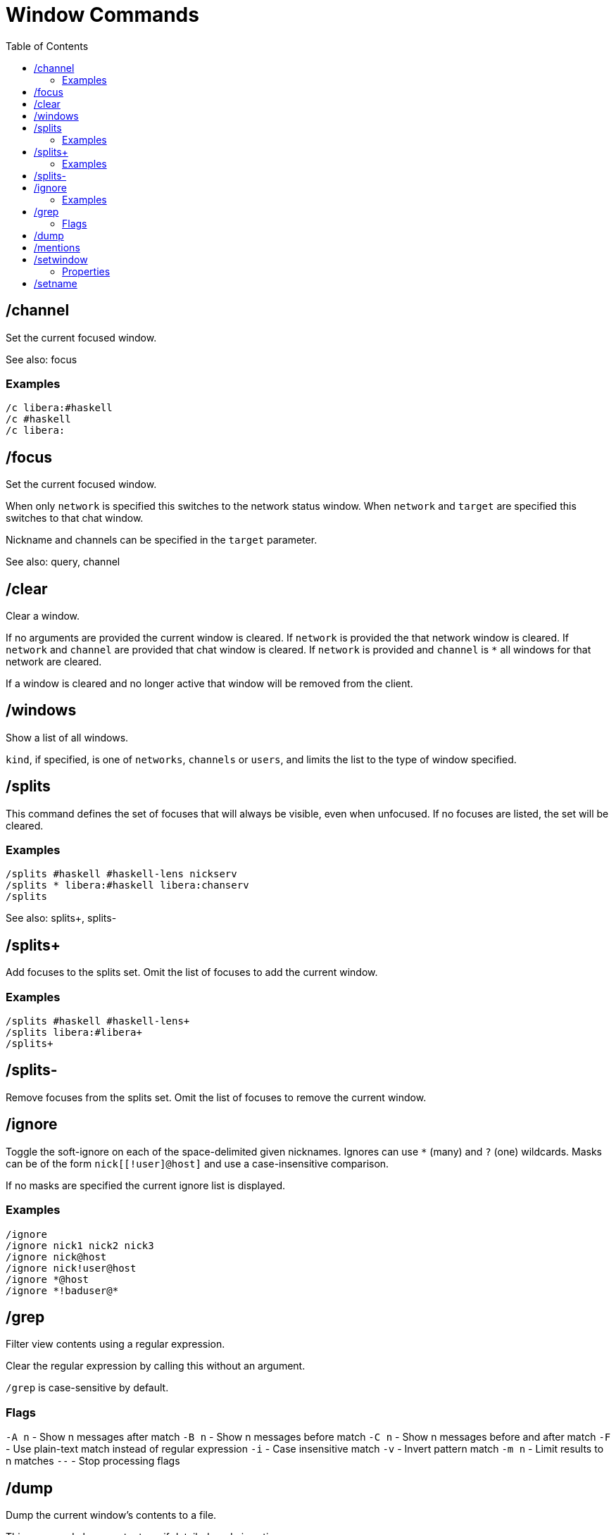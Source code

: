 = Window Commands
:toc:

== /channel

Set the current focused window.

See also: focus

=== Examples

`/c libera:#haskell` +
`/c #haskell` +
`/c libera:`

== /focus

Set the current focused window.

When only `network` is specified this switches to the network status window.
When `network` and `target` are specified this switches to that chat window.

Nickname and channels can be specified in the `target` parameter.

See also: query, channel

== /clear

Clear a window.

If no arguments are provided the current window is cleared.
If `network` is provided the that network window is cleared.
If `network` and `channel` are provided that chat window is cleared.
If `network` is provided and `channel` is `*` all windows for that network are cleared.

If a window is cleared and no longer active that window will be removed from the client.

== /windows

Show a list of all windows.

`kind`, if specified, is one of `networks`, `channels` or `users`,
and limits the list to the type of window specified.

== /splits

This command defines the set of focuses that will
always be visible, even when unfocused.
If no focuses are listed, the set will be cleared.

=== Examples

`+/splits #haskell #haskell-lens nickserv+` +
`+/splits * libera:#haskell libera:chanserv+` +
`+/splits+`

See also: splits+, splits-

== /splits+

Add focuses to the splits set.
Omit the list of focuses to add the current window.

=== Examples

`+/splits+ #haskell #haskell-lens+` +
`+/splits+ libera:#libera+` +
`+/splits++`

== /splits-

Remove focuses from the splits set.
Omit the list of focuses to remove the current window.

== /ignore

Toggle the soft-ignore on each of the space-delimited given
nicknames. Ignores can use `*` (many) and `?` (one) wildcards.
Masks can be of the form `nick[[!user]@host]`
and use a case-insensitive comparison.

If no masks are specified the current ignore list is displayed.

=== Examples

`+/ignore+` +
`+/ignore nick1 nick2 nick3+` +
`+/ignore nick@host+` +
`+/ignore nick!user@host+` +
`+/ignore *@host+` +
`+/ignore *!baduser@*+`

== /grep

Filter view contents using a regular expression.

Clear the regular expression by calling this without an argument.

`/grep` is case-sensitive by default.

=== Flags

`-A n` - Show n messages after match
`-B n` - Show n messages before match
`-C n` - Show n messages before and after match
`-F`   - Use plain-text match instead of regular expression
`-i`   - Case insensitive match
`-v`   - Invert pattern match
`-m n` - Limit results to n matches
`--`   - Stop processing flags

== /dump

Dump the current window's contents to a file.

This command always outputs as if detailed mode is active.

== /mentions

Show a list of all messages that were highlighted as important.

When using `/grep` the important messages are those matching
the regular expression instead.

== /setwindow

Set window property.

=== Properties

`louder`: Upgrades normal messages to important. +
`loud`: Uses default message importance. +
`imponly`: Downgrades normal messages to boring. +
`quiet`: Downgrades important messages to normal. +
`quieter`: Downgrades message importance one step. +
`silent`: Downgrades message importance to boring.

`show` / `hide`: Toggles if window appears in window command shortcuts.

== /setname

Set window shortcut letter. If no letter is provided the next available
letter will automatically be assigned.

Available letters are configured in the `window-names` configuration setting.
